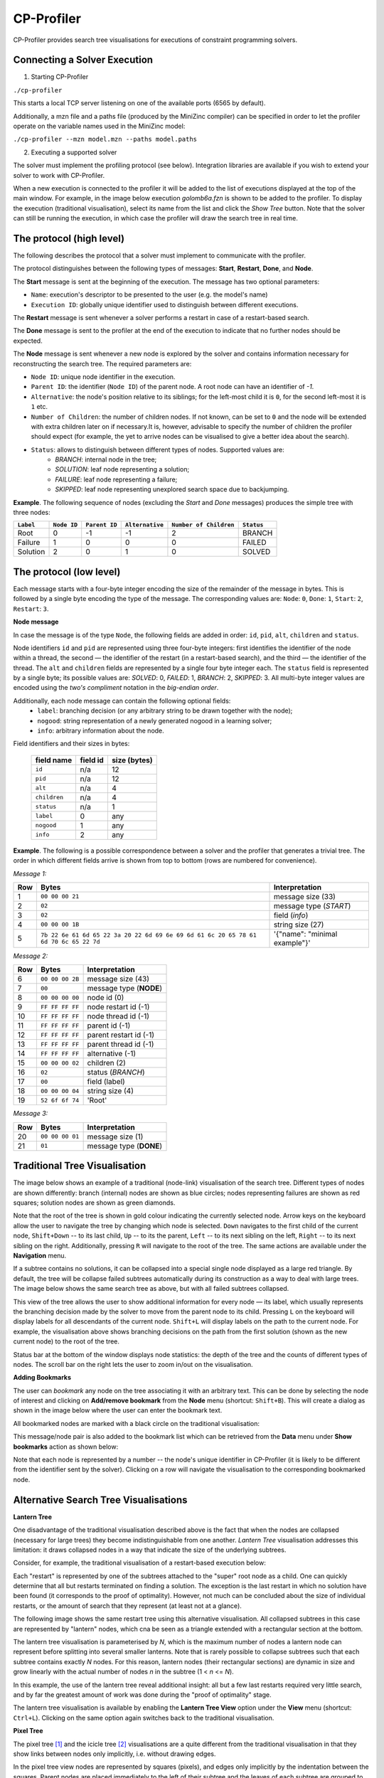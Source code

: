 CP-Profiler
================

CP-Profiler provides search tree visualisations for executions of constraint programming solvers.

Connecting a Solver Execution
-----------------------------

1. Starting CP-Profiler

``./cp-profiler``

This starts a local TCP server listening on one of the available ports (6565 by default).

Additionally, a mzn file and a paths file (produced by the MiniZinc compiler) can be specified in order to let the profiler operate on the variable names used in the MiniZinc model:

``./cp-profiler --mzn model.mzn --paths model.paths``

2. Executing a supported solver

The solver must implement the profiling protocol (see below). Integration libraries are available if you wish to extend your solver to work with CP-Profiler.

When a new execution is connected to the profiler it will be added to the list of executions displayed at the top of the main window. For example, in the image below execution *golomb6a.fzn* is shown to be added to the profiler.
To display the execution (traditional visualisation), select its name from the list and click the *Show Tree* button. Note that the solver can still be running the execution, in which case the profiler will draw the search tree in real time.

.. image:: figures/cpprofiler/doc_conductor.png
  :alt: Profiler Conductor

The protocol (high level)
-------------------------

The following describes the protocol that a solver must implement to communicate with the profiler.

The protocol distinguishes between the following types of messages: **Start**, **Restart**, **Done**, and **Node**.

The **Start** message is sent at the beginning of the execution.
The message has two optional parameters:

- ``Name``: execution's descriptor to be presented to the user (e.g. the model's name)
- ``Execution ID``: globally unique identifier used to distinguish between different executions.

The **Restart** message is sent whenever a solver performs a restart in case of a restart-based search.

The **Done** message is sent to the profiler at the end of the execution to indicate that no further nodes should be expected.

The **Node** message is sent whenever a new node is explored by the solver and contains information necessary for reconstructing the search tree. The required parameters are:

- ``Node ID``: unique node identifier in the execution.
- ``Parent ID``: the identifier (``Node ID``) of the parent node. A root node can have an identifier of `-1`.
- ``Alternative``: the node's position relative to its siblings; for the left-most child it is ``0``, for the second left-most it is ``1`` etc.
- ``Number of Children``: the number of children nodes. If not known, can be set to ``0`` and the node will be extended with extra children later on if necessary.It is, however, advisable to specify the number of children the profiler should expect (for example, the yet to arrive nodes can be visualised to give a better idea about the search).
- ``Status``: allows to distinguish between different types of nodes. Supported values are:
     - *BRANCH*: internal node in the tree;
     - *SOLUTION*: leaf node representing a solution;
     - *FAILURE*: leaf node representing a failure;
     - *SKIPPED*: leaf node representing unexplored search space due to backjumping.

**Example**. The following sequence of nodes (excluding the `Start` and `Done` messages) produces the simple tree with three nodes:

========= ===========  =============  ===============  ======================  ==========
``Label`` ``Node ID``  ``Parent ID``  ``Alternative``  ``Number of Children``  ``Status`` 
========= ===========  =============  ===============  ======================  ==========
   Root        0           -1            -1                 2                    BRANCH  
  Failure      1           0             0                  0                    FAILED  
 Solution      2           0             1                  0                    SOLVED  
========= ===========  =============  ===============  ======================  ==========


The protocol (low level)
------------------------

Each message starts with a four-byte integer encoding the size of the remainder of the message in bytes. This is followed by a single byte encoding the type of the message. The corresponding values are: ``Node``: ``0``, ``Done``: ``1``, ``Start``: ``2``, ``Restart``: ``3``.

**Node message**

In case the message is of the type ``Node``, the following fields are added in order: ``id``, ``pid``, ``alt``, ``children`` and ``status``.

Node identifiers ``id`` and ``pid`` are represented using three four-byte integers: first identifies the identifier of the node within a thread, the second — the identifier of the restart (in a restart-based search), and the third — the identifier of the thread.
The ``alt`` and ``children`` fields are represented by a single four byte integer each.
The ``status`` field is represented by a single byte; its possible values are: *SOLVED*: 0, *FAILED*: 1, *BRANCH*: 2, *SKIPPED*: 3.
All multi-byte integer values are encoded using the *two's compliment* notation in the *big-endian order*.

Additionally, each node message can contain the following optional fields:
  - ``label``: branching decision (or any arbitrary string to be drawn together with the node);
  - ``nogood``: string representation of a newly generated nogood in a learning solver;
  - ``info``: arbitrary information about the node.

Field identifiers and their sizes in bytes:

  ============   ========   ============
  field name     field id   size (bytes)
  ============   ========   ============
    ``id``        n/a         12      
    ``pid``       n/a         12      
    ``alt``       n/a          4      
  ``children``     n/a          4      
   ``status``      n/a          1      
    ``label``       0          any     
   ``nogood``       1          any     
    ``info``        2          any     

  ============   ========   ============

**Example**. The following is a possible correspondence between a solver and the profiler that generates a trivial tree. The order in which different fields arrive is shown from top to bottom (rows are numbered for convenience).

*Message 1:*


====== ====================================================================================== =============================
 Row    Bytes                                                                                 Interpretation           
====== ====================================================================================== =============================  
 1      ``00 00 00 21``                                                                       message size (33)             
 2      ``02``                                                                                message type (*START*)        
 3      ``02``                                                                                field (*info*)                
 4      ``00 00 00 1B``                                                                       string size (27)              
 5      ``7b 22 6e 61 6d 65 22 3a 20 22 6d 69 6e 69 6d 61 6c 20 65 78 61 6d 70 6c 65 22 7d``  '{"name": "minimal example"}' 
====== ====================================================================================== =============================

*Message 2:*

===== =============== ========================
 Row  Bytes           Interpretation          
===== =============== ========================
 6    ``00 00 00 2B``  message size (43)       
 7    ``00``           message type (**NODE**) 
 8    ``00 00 00 00``  node id (0)             
 9    ``FF FF FF FF``  node restart id (-1)    
 10   ``FF FF FF FF``  node thread id (-1)     
 11   ``FF FF FF FF``  parent id (-1)          
 12   ``FF FF FF FF``  parent restart id (-1)  
 13   ``FF FF FF FF``  parent thread id (-1)   
 14   ``FF FF FF FF``  alternative (-1)        
 15   ``00 00 00 02``  children (2)            
 16   ``02``           status (*BRANCH*)       
 17   ``00``           field (label)           
 18   ``00 00 00 04``  string size (4)         
 19   ``52 6f 6f 74``  'Root'                  
===== =============== ========================

*Message 3:*

===== =============== ========================
 Row  Bytes           Interpretation          
===== =============== ========================
 20   ``00 00 00 01``  message size (1)        
 21   ``01``           message type (**DONE**) 
===== =============== ========================

Traditional Tree Visualisation
------------------------------

The image below shows an example of a traditional (node-link) visualisation of the search tree. Different types of nodes are shown differently: branch (internal) nodes are shown as blue circles; nodes representing failures are shown as red squares; solution nodes are shown as green diamonds.

Note that the root of the tree is shown in gold colour indicating the currently selected node. Arrow keys on the keyboard allow the user to navigate the tree by changing which node is selected. ``Down`` navigates to the first child of the current node, ``Shift+Down`` -- to its last child, ``Up`` -- to its the parent, ``Left`` -- to its next sibling on the left, ``Right`` -- to its next sibling on the right. 
Additionally, pressing ``R`` will navigate to the root of the tree.
The same actions are available under the **Navigation** menu.

.. image::  figures/cpprofiler/doc_traditional.png
  :alt: Traditional Visualisation Interface

If a subtree contains no solutions, it can be collapsed into a special single node displayed as a large red triangle. By default, the tree will be collapse failed subtrees automatically during its construction as a way to deal with large trees. The image below shows the same search tree as above, but with all failed subtrees collapsed.

.. image::  figures/cpprofiler/doc_collapsed.png
  :alt: Collapsed Failed Subtrees

This view of the tree allows the user to show additional information for every node — its label, which usually represents the branching decision made by the solver to move from the parent node to its child. Pressing ``L`` on the keyboard will display labels for all descendants of the current node. ``Shift+L`` will display labels on the path to the current node.
For example, the visualisation above shows branching decisions on the path from the first solution (shown as the new current node) to the root of the tree.

Status bar at the bottom of the window displays node statistics: the depth of the tree and the counts of different types of nodes.
The scroll bar on the right lets the user to zoom in/out on the visualisation.

**Adding Bookmarks**

The user can *bookmark* any node on the tree associating it with an arbitrary text.
This can be done by selecting the node of interest and clicking on **Add/remove bookmark** from the **Node** menu (shortcut: ``Shift+B``).
This will create a dialog as shown in the image below where the user can enter the bookmark text.

.. image:: figures/cpprofiler/doc_bookmark1.png
  :alt: Adding new bookmark

All bookmarked nodes are marked with a black circle on the traditional visualisation:

.. image:: figures/cpprofiler/doc_bookmark_added.png
  :alt: Added bookmark

This message/node pair is also added to the bookmark list which can be retrieved from the **Data** menu under **Show bookmarks** action as shown below:

.. image:: figures/cpprofiler/doc_bookmark_list.png
  :alt: Bookmark list

Note that each node is represented by a number -- the node's unique identifier in CP-Profiler (it is likely to be different from the identifier sent by the solver).
Clicking on a row will navigate the visualisation to the corresponding bookmarked node.

Alternative Search Tree Visualisations
--------------------------------------

**Lantern Tree**

One disadvantage of the traditional visualisation described above is the fact that when the nodes are collapsed (necessary for large trees) they become indistinguishable from one another.
*Lantern Tree* visualisation addresses this limitation: it draws collapsed nodes in a way that indicate the size of the underlying subtrees.

Consider, for example, the traditional visualisation of a restart-based execution below:

.. image:: figures/cpprofiler/doc_restarts.png
  :alt: Restart execution

Each "restart" is represented by one of the subtrees attached to the "super" root node as a child.
One can quickly determine that all but restarts terminated on finding a solution.
The exception is the last restart in which no solution have been found (it corresponds to the proof of optimality).
However, not much can be concluded about the size of individual restarts, or the amount of search that they represent (at least not at a glance).

The following image shows the same restart tree using this alternative visualisation.
All collapsed subtrees in this case are represented by "lantern" nodes, which cna be seen as a triangle extended with a rectangular section at the bottom.

The lantern tree visualisation is parameterised by *N*, which is the maximum number of nodes a lantern node can represent before splitting into several smaller lanterns.
Note that is rarely possible to collapse subtrees such that each subtree contains exactly *N* nodes.
For this reason, lantern nodes (their rectangular sections) are dynamic in size and grow linearly with the actual number of nodes *n* in the subtree (1 < *n* <= *N*).

.. image:: figures/cpprofiler/doc_restarts_lantern.png
  :alt: Lantern tree visualisation of a restart execution

In this example, the use of the lantern tree reveal additional insight: all but a few last restarts required very little search, and by far the greatest amount of work was done during the "proof of optimality" stage.

The lantern tree visualisation is available by enabling the **Lantern Tree View** option under the **View** menu (shortcut: ``Ctrl+L``).
Clicking on the same option again switches back to the traditional visualisation.


**Pixel Tree**

The pixel tree [1]_ and the icicle tree [2]_ visualisations are a quite different from the traditional visualisation in that they show links between nodes only implicitly, i.e. without drawing edges.

In the pixel tree view nodes are represented by squares (pixels), and edges only implicitly by the indentation between the squares. Parent nodes are placed immediately to the left of their subtree and the leaves of each subtree are grouped to the rightmost position.

The image below shows a correspondence between nodes in a traditional view and those in the pixel tree view. Note that a green vertical line indicates a solution found at the corresponding node.

.. image:: figures/cpprofiler/doc_basic_pt.png
  :alt: Basic pixel tree

One of the main advantages of the pixel tree view is the ability to compress it while preserving large scale patterns and thus providing a good overview of the search. The compression is done by simply allowing multiple nodes on the same horizontal position.

In CP-Profiler the pixel tree can be shown alongside the traditional visualisation by enabling the **Pixel Tree View** option under the **View** menu (shortcut: ``Shift+P``).

The following image shows the pixel tree view for the restart execution discussed earlier.

.. image:: figures/cpprofiler/doc_pt_large2.png
  :alt: Pixel tree with compression

The pixel tree is compressed in this case to fit the entire tree in the window without any need for scrolling.
Vertical green lines indicate that there is a solution node in the corresponding part of the tree.
A vertical slices of the tree can be selected by clicking and dragging with the left mouse key.
Note that in this example a slice just before the final solution is selected (it is shown in red).
Selecting a part of the tree in this way will update the traditional view to reveal the nodes that belong to that part, hiding the rest.

**Icicle Tree**

In the icicle tree parent nodes are positioned strictly above their children, i.e. they span horizontally over the same space as their children nodes. This property allows the user to quickly find a node's ancestry and determine the size of any subtree at a glance.

Icicle trees are compressed by cutting off leaf nodes, so that the corresponding parent nodes become the new leaf nodes.
Doing so in a binary tree, for example, reduces the display area required for the visualisation by a factor of two.
This action is repeated until the visualisation is of the desired size.

In CP-Profiler the icicle tree can be shown alongside the traditional visualisation by enabling the **Icicle Tree View** option under the **View** menu (shortcut: ``Shift+I``).

The following image shows the icicle tree view for the restart execution from before.

.. image:: figures/cpprofiler/doc_icicle_tree_restarts.png

Again, the entire tree have been compressed to fit in the window.
The following colour scheme is used: each icicle element that represents a subtree containing a solution is shown in green colour.
All other nodes are shown in red as they represent entirely failed subtrees.
Additionally elements of the icicle tree can be selected (shown in yellow colour) to show the corresponding subtree (node) in the traditional visualisation.
Note that this relationship is two-way bound: selecting a different node in the traditional visualisation will update the icicle tree view correspondingly.


Similar Subtree Analysis
------------------------

This analysis allows users to find similarities within a single search tree.

The analysis can be initiated by selecting **`Similar Subtrees`** from the menu **`Analyses`** (shortcut: ``Shift+S``).
The image below shows the result of running the analysis on the search tree above.
Horizontal bars on the left lists all similarities (patterns) found in the tree.
Here, the lengths of the bars are configured to indicate how many subtrees belong to a particular pattern (*count*).
Additionally the bars are sorted so that the  patterns with subtrees of larger *size* appear at the top.
Another property of a pattern is its *height*, which indicates the height/depth of subtrees that the pattern represent.

Note that in this example the second (from the top) pattern is currently selected (shown with orange outline).
The view on the right shows a "preview" (traditional visualisation) of one of the subtrees representing the selected pattern.
The two rows below the show the result of computing the difference in labels on the path from the root to two of the subtrees representing the pattern (in this case it is the first two subtrees encountered when the tree is traversed in the depth-first-search order).

.. image:: https://bitbucket.org/Msgmaxim/cp-profiler2/raw/dec396e2537294be8cdf18b9594441ac710e937b/docs/images/doc_ss_analysis_hist.png
  :alt: Similar Subtree Analysis Summary

TODO: discuss the two criteria

Changing the configuration menu at the bottom of the window, the user can filter the list of patterns based on their *count* and *height* values.
They way the length of horizontal bars is determined and the sorting criteria can also be specified there.

Whenever a pattern on the left hand side is selected, the corresponding subtrees will be highlighted on the traditional visualisation by drawing their outlines in grey.
Additionally, if the option *Hide not selected* is enabled (top of the window), everything but the subtrees of the current pattern will be collapsed as shown in this example.

.. image:: https://bitbucket.org/Msgmaxim/cp-profiler2/raw/dec396e2537294be8cdf18b9594441ac710e937b/docs/images/doc_ss_analysis.png
  :alt: Similar Subtrees Highlighted

**Elimination of Subsumed Patterns**

A pattern `P` is said to be subsumed by one or more other patterns if subtrees of those patterns
contain all of the subtrees of `P` as descendants.
By default, the analysis is configured to eliminate all subsumed patterns.
Enabling the *Keep subsumed* option (top of the window) will display the subsumed patterns along with non-subsumed patterns.

Execution Comparison by Merging
-------------------------------

CP-Profiler allows users to compare two executions by merging the corresponding search trees.
This is accomplished traversing both trees in lockstep in a depth-first-search manner, starting at the root nodes and comparing corresponding node at each step.
A node is created on the resulting merged tree for every pair of nodes that are deemed identical.
Once a difference is found, a special *pentagon* node is created, whose two children are the roots of the corresponding different subtrees.

This comparison of two execution can be done in CP-Profiler by selecting the two executions of interest from the list of executions and clicking the *Merge Trees* button.

.. image:: figures/cpprofiler/doc_two_execs.png
  :alt: Two executions selected

The image below shows an example of the resulting merged tree.
As indicated in the status bar, this tree contains 17 (orange) pentagons.
The panel on the left lists all pentagons displaying the number of nodes on corresponding left/right subtrees.
By default, the list is sorted by the absolute difference between the number of nodes.
Note that in this case the top pentagon from the list (19 -- 1) is selected, which automatically selects the corresponding node in the visualisation (second last pentagon node, highlighted in yellow).


.. image:: figures/cpprofiler/doc_merged_tree.png

Replaying Search
----------------

The two main factors that affect a solver execution are propagation and search.
It can be useful to consider propagation and search in isolation (e.g. to aid merging), which can be done using the technique called *search replaying*.
The idea is to force the same search decisions by first performing one execution normally and recording the tree structure and branching decisions (labels) to form a *search log*.
Then the *search log* log is used to drive the search in another execution.

**The protocol for replaying**

The following information (*entry*) is recorded in a *search log* per node: node's unique identifier, the number of children, and the search decisions associated with each child node.
Each entry, in turn, is divided into *tokens* separated by a whitespace character.
The first two tokens are the node's identifier and the number of children (0 for a leaf node).
Entries of branch nodes are extended by a pair of tokens per child, containing the child's identifier and its branching decision.

**Example**

Consider the following basic search tree:

..  image:: figures/cpprofiler/doc_replaying_small_example.png
  :alt: Replaying example: small tree
  :scale: 50%

The corresponding *search log* is as follows:

.. code-block:: text

  0 2 1 X>=0 2 X<0
  1 2 3 Y>=0 4 Y<0
  3 0
  4 0
  2 0


Nogood Analysis
---------------

This analysis is based on the idea of comparing (*merging*) two execution of the same model (instance) using the same search (via *search replaying*), one with nogood learning and the other one -- without (resulting in *learning* and *non-learning* executions).
Since the only difference between the two executions will be in the higher propagation strength in the learning execution due to no-goods, the resulting merged tree will only have pentagons of the form *1/n* (one failure node corresponding to a subtree of *n* nodes in non-learning execution).
*n* in this case is called *search reduction* and it is attributed to all previously generated no-goods that contributed to this early failure.
The analysis aggregates this information throughout the execution, which results in a *nogood ranking* based on how much search reduction each nogood contributed to.

The following steps can be performed to execute the nogood analysis:

1. An instance is executed with a learning solver with profiling on.

For example: ``chuffed pizza.fzn --cpprofiler``.

2. The resulting search is saved to a file using CP-Profiler.

3. The same instance is executed without learning (preferably by the same solver, but a solver with similar propagation will produce similar result).

For example: ``gecode --cpprofiler_replay pizza.search pizza.fzn``

4. The two resulting trees are merged using CP-Profiler.

5. **Nogood analysis** option is selected from the **Analyses** menu in CP-Profiler.

The image below shows a possible result window, in which the ranking is displayed in a tabular form with one row per nogood:

.. image:: figures/cpprofiler/doc_ng_analysis_result.png
  :scale: 80%

The first column identifies the (failed) node at which the nogood has been generated.
The next column shows search reduction (in the number of nodes) attributed to this nogood.
This is followed by the column that shows the number of times the nogood contributed to search reduction, that is, the number of *1/n* pentagons that were partially or solely responsible for the early failure.
Finally, the last column shows the nogood itself in a form of a clause (disjunction of literals) where its literals are separated by a whitespace character.

Note that dy default the entries are sorted based on search reduction.
The sorting criteria can be changed by clicking on corresponding column headers.

This result can be saved to a file (by clicking the **Save Nogoods** button) for further examination.
Each row in the resulting file will correspond to one nogood, and the tab character (``\t``)  will separate different columns.

.. [1] Burch, M. et al., "Indented Pixel Tree Plots", 2010.
.. [2] Kruskal, J. B. et al., "Icicle Plots: Better Displays for Hierarchical Clustering", 1983.